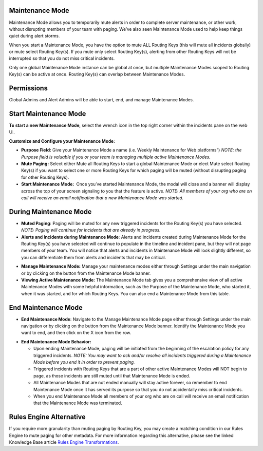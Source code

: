 Maintenance Mode
----------------

Maintenance Mode allows you to temporarily mute alerts in order to
complete server maintenance, or other work, without disrupting members
of your team with paging. We’ve also seen Maintenance Mode used to help
keep things quiet during alert storms.

When you start a Maintenance Mode, you have the option to mute ALL
Routing Keys (this will mute all incidents globally) or mute select
Routing Key(s). If you mute only select Routing Key(s), alerting from
other Routing Keys will not be interrupted so that you do not miss
critical incidents.

Only one global Maintenance Mode instance can be global at once, but
multiple Maintenance Modes scoped to Routing Key(s) can be active at
once. Routing Key(s) can overlap between Maintenance Modes.

Permissions
-----------

Global Admins and Alert Admins will be able to start, end, and manage
Maintenance Modes.

Start Maintenance Mode
----------------------

**To start a new Maintenance Mode**, select the wrench icon in the top
right corner within the incidents pane on the web UI.

**Customize and Configure your Maintenance Mode:**

-  **Purpose Field:** Give your Maintenance Mode a name (i.e. Weekly
   Maintenance for Web platforms”) *NOTE: the Purpose field is valuable
   if you or your team is managing multiple active Maintenance Modes.*
-  **Mute Paging:** Select either Mute all Routing Keys to start a
   global Maintenance Mode or elect Mute select Routing Key(s) if you
   want to select one or more Routing Keys for which paging will be
   muted (without disrupting paging for other Routing Keys).
-  **Start Maintenance Mode:**  Once you’ve started Maintenance Mode,
   the modal will close and a banner will display across the top of your
   screen signaling to you that the feature is active. *NOTE: All
   members of your org who are on call will receive an email
   notification that a new Maintenance Mode was started.*

During Maintenance Mode
-----------------------

-  **Muted Paging:** Paging will be muted for any new triggered
   incidents for the Routing Key(s) you have selected. *NOTE: Paging
   will continue for incidents that are already in progress.*
-  **Alerts and Incidents during Maintenance Mode**: Alerts and
   incidents created during Maintenance Mode for the Routing Key(s) you
   have selected will continue to populate in the timeline and incident
   pane, but they will not page members of your team. You will notice
   that alerts and incidents in Maintenance Mode will look slightly
   different, so you can differentiate them from alerts and incidents
   that may be critical.

.. image:: images/MMScreenshot4.png

 

-  **Manage Maintenance Mode:** Manage your maintenance modes either
   through Settings under the main navigation or by clicking on the
   button from the Maintenance Mode banner.
-  **Viewing Active Maintenance Mode:** The Maintenance Mode tab gives
   you a comprehensive view of all active Maintenance Modes with some
   helpful information, such as the Purpose of the Maintenance Mode, who
   started it, when it was started, and for which Routing Keys. You can
   also end a Maintenance Mode from this table.

.. image:: images/MMScreenshot-7.png

End Maintenance Mode
--------------------

-  **End Maintenance Mode:** Navigate to the Manage Maintenance Mode
   page either through Settings under the main navigation or by clicking
   on the button from the Maintenance Mode banner. Identify the
   Maintenance Mode you want to end, and then click on the X icon from
   the row.

.. image:: images/MMScreenshot-8.png

-  **End Maintenance Mode Behavior:**

   -  Upon ending Maintenance Mode, paging will be initiated from the
      beginning of the escalation policy for any triggered incidents.
      *NOTE: You may want to ack and/or resolve all incidents triggered
      during a Maintenance Mode before you end it in order to prevent
      paging.*
   -  Triggered incidents with Routing Keys that are a part of other
      active Maintenance Modes will NOT begin to page, as those
      incidents are still muted until that Maintenance Mode is ended.
   -  All Maintenance Modes that are not ended manually will stay active
      forever, so remember to end Maintenance Mode once it has served
      its purpose so that you do not accidentally miss critical
      incidents.
   -  When you end Maintenance Mode all members of your org who are on
      call will receive an email notification that the Maintenance Mode
      was terminated.

Rules Engine Alternative
------------------------

If you require more granularity than muting paging by Routing Key, you
may create a matching condition in our Rules Engine to mute paging for
other metadata. For more information regarding this alternative, please
see the linked Knowledge Base article `Rules Engine
Transformations <https://help.victorops.com/knowledge-base/transmogrifier-transformations/>`__.
